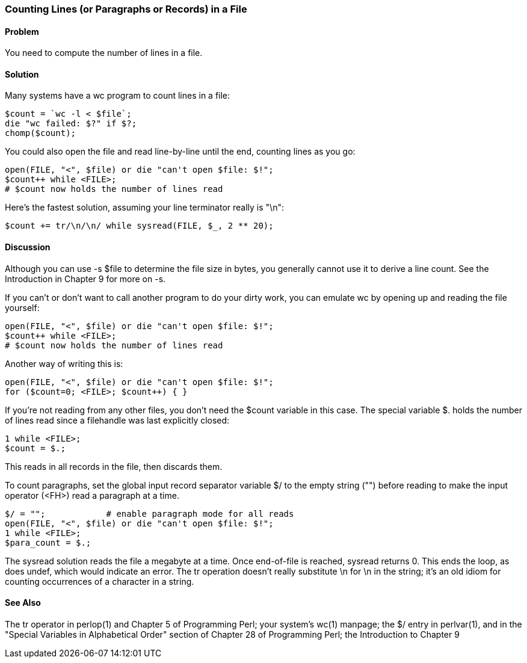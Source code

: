 === Counting Lines (or Paragraphs or Records) in a File

==== Problem

You need to compute the number of lines in a file.

==== Solution

Many systems have a wc program to count lines in a file:

----
$count = `wc -l < $file`;
die "wc failed: $?" if $?;
chomp($count);
----

You could also open the file and read line-by-line until the end, counting lines as you go:

----
open(FILE, "<", $file) or die "can't open $file: $!";
$count++ while <FILE>;
# $count now holds the number of lines read
----

Here's the fastest solution, assuming your line terminator really is "\n":

----
$count += tr/\n/\n/ while sysread(FILE, $_, 2 ** 20);
----

==== Discussion
Although you can use -s $file to determine the file size in bytes, you generally cannot use it to derive a line count. See the Introduction in Chapter 9 for more on -s.

If you can't or don't want to call another program to do your dirty work, you can emulate wc by opening up and reading the file yourself:

----
open(FILE, "<", $file) or die "can't open $file: $!";
$count++ while <FILE>;
# $count now holds the number of lines read
----

Another way of writing this is:

----
open(FILE, "<", $file) or die "can't open $file: $!";
for ($count=0; <FILE>; $count++) { }
----

If you're not reading from any other files, you don't need the $count variable in this case. The special variable $. holds the number of lines read since a filehandle was last explicitly closed:

----
1 while <FILE>;
$count = $.;
----

This reads in all records in the file, then discards them.

To count paragraphs, set the global input record separator variable $/ to the empty string ("") before reading to make the input operator (<FH>) read a paragraph at a time.

----
$/ = "";            # enable paragraph mode for all reads
open(FILE, "<", $file) or die "can't open $file: $!";
1 while <FILE>;
$para_count = $.;
----

The sysread solution reads the file a megabyte at a time. Once end-of-file is reached, sysread returns 0. This ends the loop, as does undef, which would indicate an error. The tr operation doesn't really substitute \n for \n in the string; it's an old idiom for counting occurrences of a character in a string.

==== See Also

The tr operator in perlop(1) and Chapter 5 of Programming Perl; your system's wc(1) manpage; the $/ entry in perlvar(1), and in the "Special Variables in Alphabetical Order" section of Chapter 28 of Programming Perl; the Introduction to Chapter 9